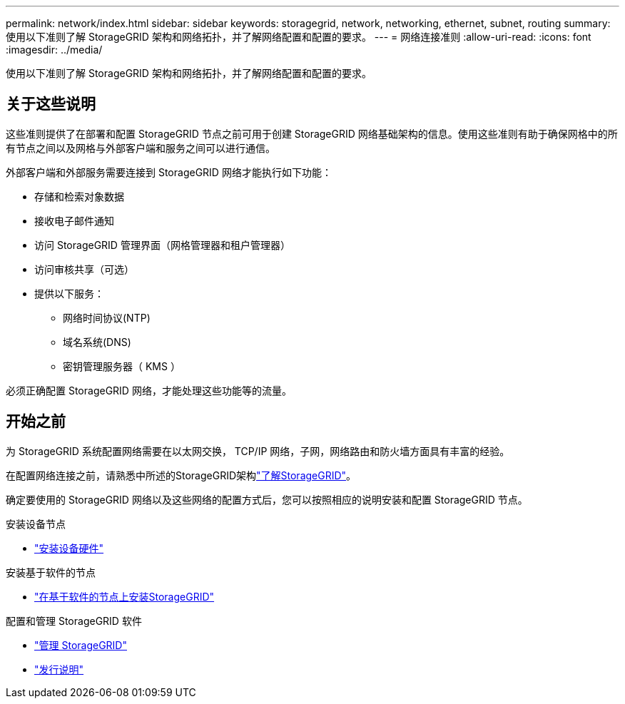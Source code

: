 ---
permalink: network/index.html 
sidebar: sidebar 
keywords: storagegrid, network, networking, ethernet, subnet, routing 
summary: 使用以下准则了解 StorageGRID 架构和网络拓扑，并了解网络配置和配置的要求。 
---
= 网络连接准则
:allow-uri-read: 
:icons: font
:imagesdir: ../media/


[role="lead"]
使用以下准则了解 StorageGRID 架构和网络拓扑，并了解网络配置和配置的要求。



== 关于这些说明

这些准则提供了在部署和配置 StorageGRID 节点之前可用于创建 StorageGRID 网络基础架构的信息。使用这些准则有助于确保网格中的所有节点之间以及网格与外部客户端和服务之间可以进行通信。

外部客户端和外部服务需要连接到 StorageGRID 网络才能执行如下功能：

* 存储和检索对象数据
* 接收电子邮件通知
* 访问 StorageGRID 管理界面（网格管理器和租户管理器）
* 访问审核共享（可选）
* 提供以下服务：
+
** 网络时间协议(NTP)
** 域名系统(DNS)
** 密钥管理服务器（ KMS ）




必须正确配置 StorageGRID 网络，才能处理这些功能等的流量。



== 开始之前

为 StorageGRID 系统配置网络需要在以太网交换， TCP/IP 网络，子网，网络路由和防火墙方面具有丰富的经验。

在配置网络连接之前，请熟悉中所述的StorageGRID架构link:../primer/index.html["了解StorageGRID"]。

确定要使用的 StorageGRID 网络以及这些网络的配置方式后，您可以按照相应的说明安装和配置 StorageGRID 节点。

.安装设备节点
* https://docs.netapp.com/us-en/storagegrid-appliances/installconfig/index.html["安装设备硬件"^]


.安装基于软件的节点
* link:../swnodes/index.html["在基于软件的节点上安装StorageGRID"]


.配置和管理 StorageGRID 软件
* link:../admin/index.html["管理 StorageGRID"]
* link:../release-notes/index.html["发行说明"]

